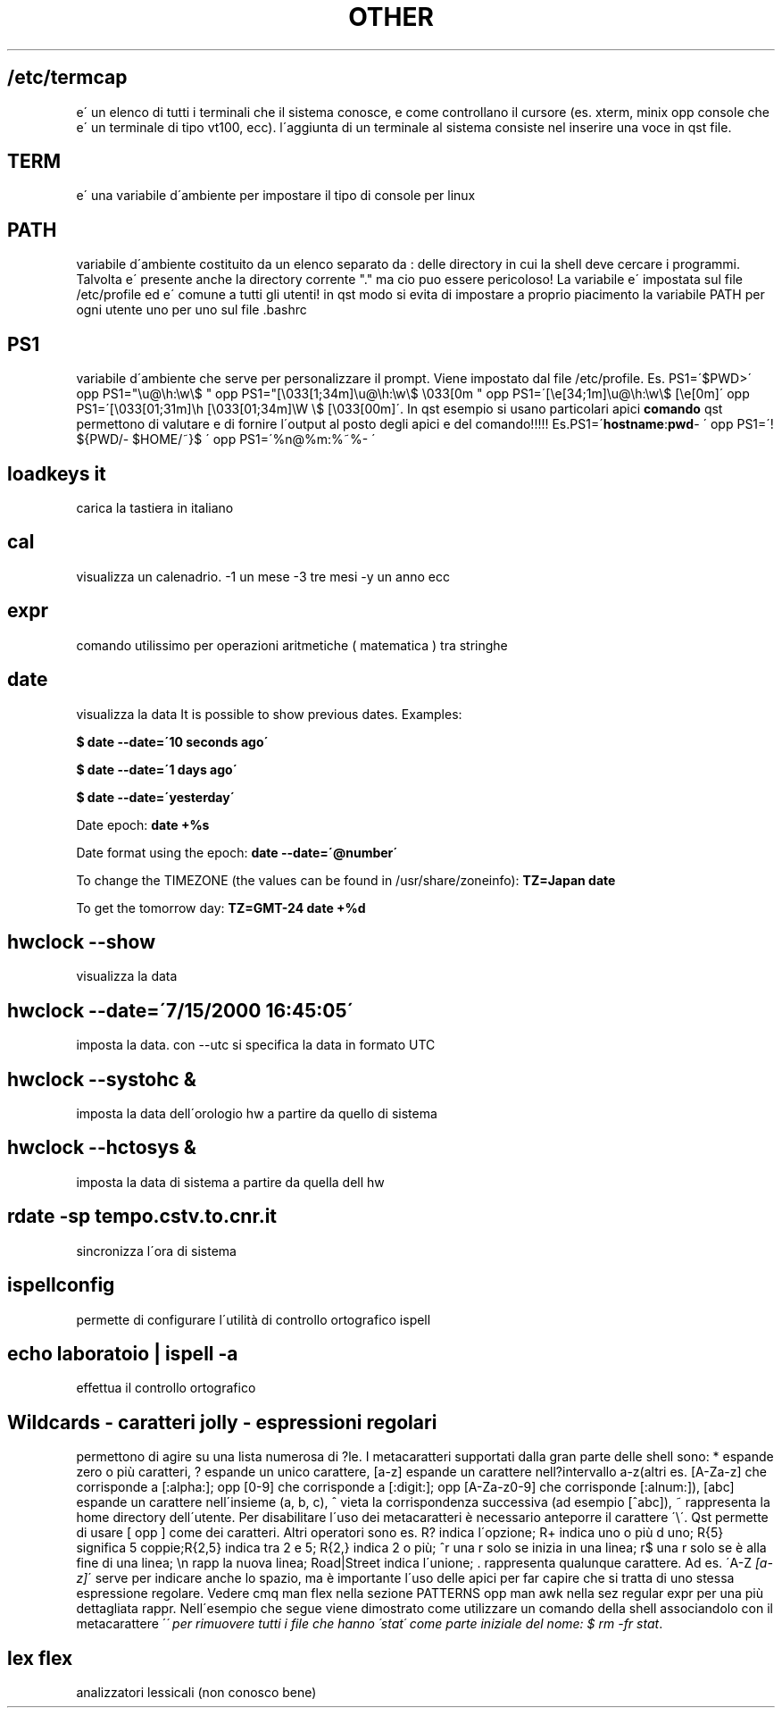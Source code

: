.\" generated with Ronn/v0.7.3
.\" http://github.com/rtomayko/ronn/tree/0.7.3
.
.TH "OTHER" "1" "August 2015" "Filippo Squillace" "other"
.
.SH "/etc/termcap"
e\' un elenco di tutti i terminali che il sistema conosce, e come controllano il cursore (es\. xterm, minix opp console che e\' un terminale di tipo vt100, ecc)\. l\'aggiunta di un terminale al sistema consiste nel inserire una voce in qst file\.
.
.SH "TERM"
e\' una variabile d\'ambiente per impostare il tipo di console per linux
.
.SH "PATH"
variabile d\'ambiente costituito da un elenco separato da : delle directory in cui la shell deve cercare i programmi\. Talvolta e\' presente anche la directory corrente "\." ma cio puo essere pericoloso! La variabile e\' impostata sul file /etc/profile ed e\' comune a tutti gli utenti! in qst modo si evita di impostare a proprio piacimento la variabile PATH per ogni utente uno per uno sul file \.bashrc
.
.SH "PS1"
variabile d\'ambiente che serve per personalizzare il prompt\. Viene impostato dal file /etc/profile\. Es\. PS1=\'$PWD>\' opp PS1="\eu@\eh:\ew\e$ " opp PS1="[\e033[1;34m]\eu@\eh:\ew\e$ \e033[0m " opp PS1=\'[\ee[34;1m]\eu@\eh:\ew\e$ [\ee[0m]\' opp PS1=\'[\e033[01;31m]\eh [\e033[01;34m]\eW \e$ [\e033[00m]\'\. In qst esempio si usano particolari apici \fBcomando\fR qst permettono di valutare e di fornire l\'output al posto degli apici e del comando!!!!! Es\.PS1=\'\fBhostname\fR:\fBpwd\fR\- \' opp PS1=\'! ${PWD/\- $HOME/~}$ \' opp PS1=\'%n@%m:%~%\- \'
.
.SH "loadkeys it"
carica la tastiera in italiano
.
.SH "cal"
visualizza un calenadrio\. \-1 un mese \-3 tre mesi \-y un anno ecc
.
.SH "expr"
comando utilissimo per operazioni aritmetiche ( matematica ) tra stringhe
.
.SH "date"
visualizza la data It is possible to show previous dates\. Examples:
.
.P
\fB$ date \-\-date=\'10 seconds ago\'\fR
.
.P
\fB$ date \-\-date=\'1 days ago\'\fR
.
.P
\fB$ date \-\-date=\'yesterday\'\fR
.
.P
Date epoch: \fBdate +%s\fR
.
.P
Date format using the epoch: \fBdate \-\-date=\'@number\'\fR
.
.P
To change the TIMEZONE (the values can be found in /usr/share/zoneinfo): \fBTZ=Japan date\fR
.
.P
To get the tomorrow day: \fBTZ=GMT\-24 date +%d\fR
.
.SH "hwclock \-\-show"
visualizza la data
.
.SH "hwclock \-\-date=\'7/15/2000 16:45:05\'"
imposta la data\. con \-\-utc si specifica la data in formato UTC
.
.SH "hwclock \-\-systohc &"
imposta la data dell\'orologio hw a partire da quello di sistema
.
.SH "hwclock \-\-hctosys &"
imposta la data di sistema a partire da quella dell hw
.
.SH "rdate \-sp tempo\.cstv\.to\.cnr\.it"
sincronizza l\'ora di sistema
.
.SH "ispellconfig"
permette di configurare l\'utilità di controllo ortografico ispell
.
.SH "echo laboratoio | ispell \-a"
effettua il controllo ortografico
.
.SH "Wildcards \- caratteri jolly \- espressioni regolari"
permettono di agire su una lista numerosa di ?le\. I metacaratteri supportati dalla gran parte delle shell sono: * espande zero o più caratteri, ? espande un unico carattere, [a\-z] espande un carattere nell?intervallo a\-z(altri es\. [A\-Za\-z] che corrisponde a [:alpha:]; opp [0\-9] che corrisponde a [:digit:]; opp [A\-Za\-z0\-9] che corrisponde [:alnum:]), [abc] espande un carattere nell\'insieme (a, b, c), ^ vieta la corrispondenza successiva (ad esempio [^abc]), ~ rappresenta la home directory dell\'utente\. Per disabilitare l\'uso dei metacaratteri è necessario anteporre il carattere \'\e\'\. Qst permette di usare [ opp ] come dei caratteri\. Altri operatori sono es\. R? indica l\'opzione; R+ indica uno o più d uno; R{5} significa 5 coppie;R{2,5} indica tra 2 e 5; R{2,} indica 2 o più; ^r una r solo se inizia in una linea; r$ una r solo se è alla fine di una linea; \en rapp la nuova linea; Road|Street indica l\'unione; \. rappresenta qualunque carattere\. Ad es\. \'A\-Z \fI[a\-z]\fR\' serve per indicare anche lo spazio, ma è importante l\'uso delle apici per far capire che si tratta di uno stessa espressione regolare\. Vedere cmq man flex nella sezione PATTERNS opp man awk nella sez regular expr per una più dettagliata rappr\. Nell\'esempio che segue viene dimostrato come utilizzare un comando della shell associandolo con il metacarattere \'\fI\' per rimuovere tutti i file che hanno \'stat\' come parte iniziale del nome: $ rm \-fr stat\fR\.
.
.SH "lex flex"
analizzatori lessicali (non conosco bene)
.
.P

